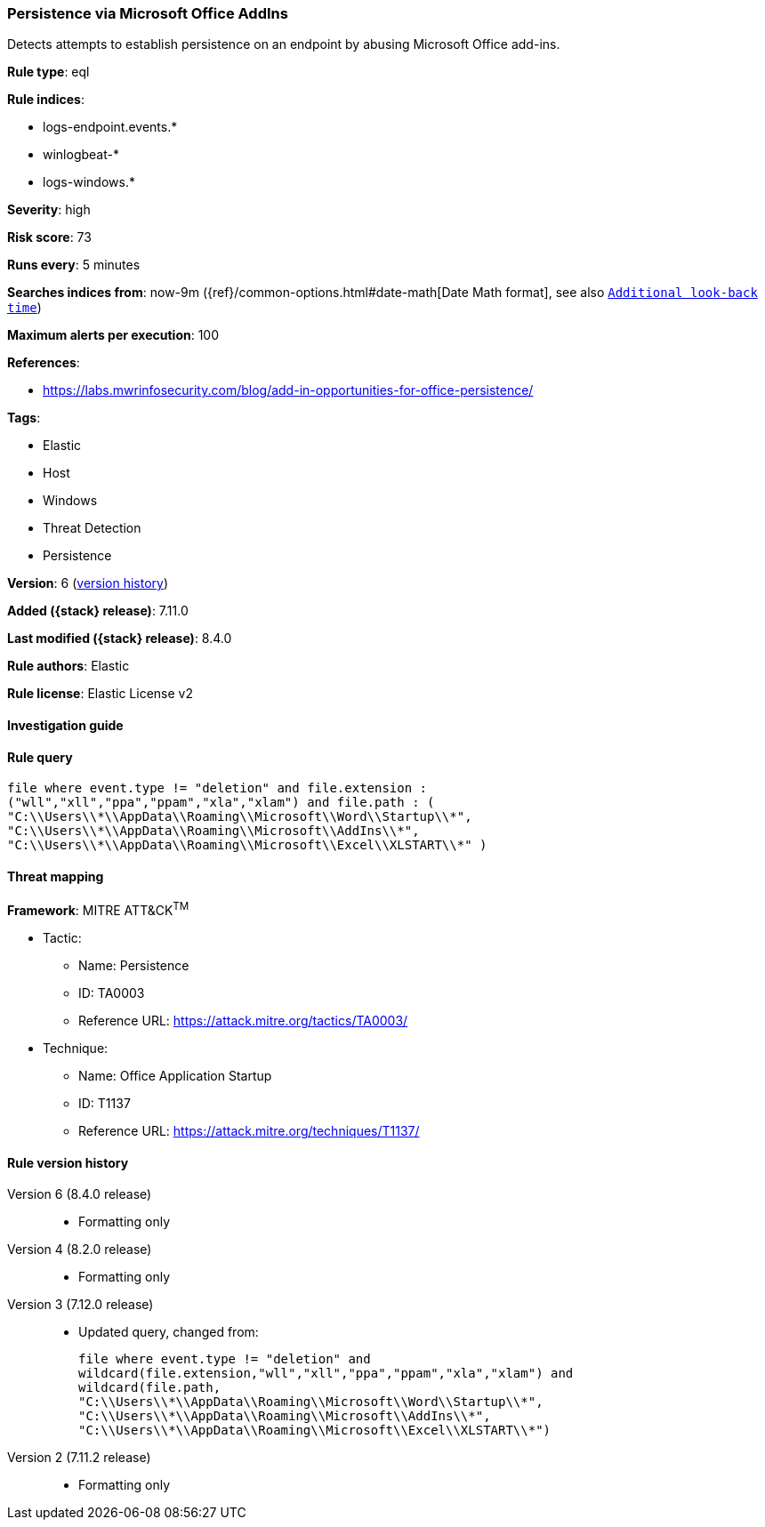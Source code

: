 [[persistence-via-microsoft-office-addins]]
=== Persistence via Microsoft Office AddIns

Detects attempts to establish persistence on an endpoint by abusing Microsoft Office add-ins.

*Rule type*: eql

*Rule indices*:

* logs-endpoint.events.*
* winlogbeat-*
* logs-windows.*

*Severity*: high

*Risk score*: 73

*Runs every*: 5 minutes

*Searches indices from*: now-9m ({ref}/common-options.html#date-math[Date Math format], see also <<rule-schedule, `Additional look-back time`>>)

*Maximum alerts per execution*: 100

*References*:

* https://labs.mwrinfosecurity.com/blog/add-in-opportunities-for-office-persistence/

*Tags*:

* Elastic
* Host
* Windows
* Threat Detection
* Persistence

*Version*: 6 (<<persistence-via-microsoft-office-addins-history, version history>>)

*Added ({stack} release)*: 7.11.0

*Last modified ({stack} release)*: 8.4.0

*Rule authors*: Elastic

*Rule license*: Elastic License v2

==== Investigation guide


[source,markdown]
----------------------------------

----------------------------------


==== Rule query


[source,js]
----------------------------------
file where event.type != "deletion" and file.extension :
("wll","xll","ppa","ppam","xla","xlam") and file.path : (
"C:\\Users\\*\\AppData\\Roaming\\Microsoft\\Word\\Startup\\*",
"C:\\Users\\*\\AppData\\Roaming\\Microsoft\\AddIns\\*",
"C:\\Users\\*\\AppData\\Roaming\\Microsoft\\Excel\\XLSTART\\*" )
----------------------------------

==== Threat mapping

*Framework*: MITRE ATT&CK^TM^

* Tactic:
** Name: Persistence
** ID: TA0003
** Reference URL: https://attack.mitre.org/tactics/TA0003/
* Technique:
** Name: Office Application Startup
** ID: T1137
** Reference URL: https://attack.mitre.org/techniques/T1137/

[[persistence-via-microsoft-office-addins-history]]
==== Rule version history

Version 6 (8.4.0 release)::
* Formatting only

Version 4 (8.2.0 release)::
* Formatting only

Version 3 (7.12.0 release)::
* Updated query, changed from:
+
[source, js]
----------------------------------
file where event.type != "deletion" and
wildcard(file.extension,"wll","xll","ppa","ppam","xla","xlam") and
wildcard(file.path,
"C:\\Users\\*\\AppData\\Roaming\\Microsoft\\Word\\Startup\\*",
"C:\\Users\\*\\AppData\\Roaming\\Microsoft\\AddIns\\*",
"C:\\Users\\*\\AppData\\Roaming\\Microsoft\\Excel\\XLSTART\\*")
----------------------------------

Version 2 (7.11.2 release)::
* Formatting only

